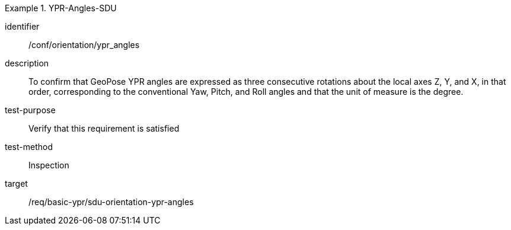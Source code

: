 

[conformance_test]
.YPR-Angles-SDU
====
[%metadata]
identifier:: /conf/orientation/ypr_angles
description:: To confirm that GeoPose YPR angles are expressed as three consecutive rotations about the local axes Z, Y, and X, in that order, corresponding to the conventional Yaw, Pitch, and Roll angles and that the unit of measure is the degree.
test-purpose:: Verify that this requirement is satisfied
test-method:: Inspection
target:: /req/basic-ypr/sdu-orientation-ypr-angles
====
